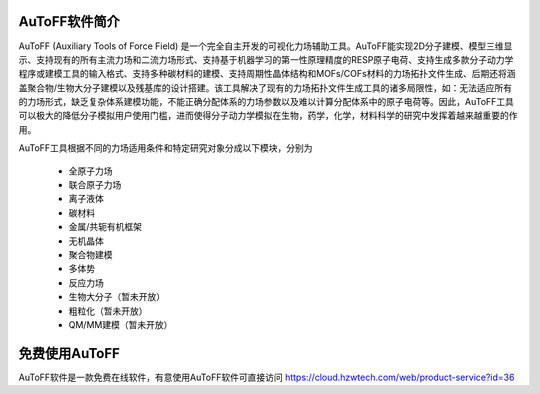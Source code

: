 AuToFF软件简介
================================================   


AuToFF (Auxiliary Tools of Force Field) 是一个完全自主开发的可视化力场辅助工具。AuToFF能实现2D分子建模、模型三维显示、支持现有的所有主流力场和二流力场形式、支持基于机器学习的第一性原理精度的RESP原子电荷、支持生成多款分子动力学程序或建模工具的输入格式、支持多种碳材料的建模、支持周期性晶体结构和MOFs/COFs材料的力场拓扑文件生成、后期还将涵盖聚合物/生物大分子建模以及残基库的设计搭建。该工具解决了现有的力场拓扑文件生成工具的诸多局限性，如：无法适应所有的力场形式，缺乏复杂体系建模功能，不能正确分配体系的力场参数以及难以计算分配体系中的原子电荷等。因此，AuToFF工具可以极大的降低分子模拟用户使用门槛，进而使得分子动力学模拟在生物，药学，化学，材料科学的研究中发挥着越来越重要的作用。  

AuToFF工具根据不同的力场适用条件和特定研究对象分成以下模块，分别为

 * 全原子力场
 * 联合原子力场
 * 离子液体
 * 碳材料
 * 金属/共轭有机框架
 * 无机晶体
 * 聚合物建模
 * 多体势
 * 反应力场
 * 生物大分子（暂未开放）
 * 粗粒化（暂未开放）
 * QM/MM建模（暂未开放）


免费使用AuToFF
================================================ 
AuToFF软件是一款免费在线软件，有意使用AuToFF软件可直接访问 https://cloud.hzwtech.com/web/product-service?id=36